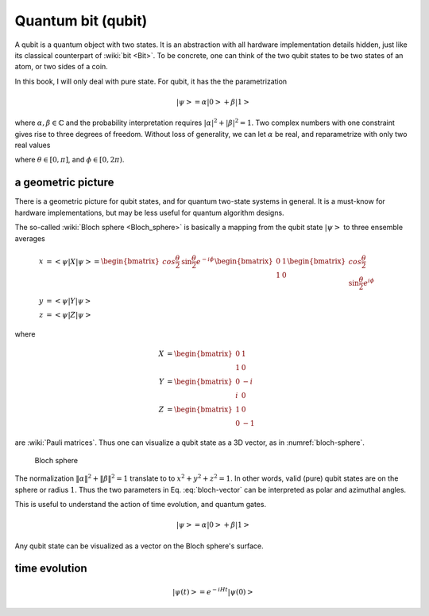 *******************
Quantum bit (qubit)
*******************

A qubit is a quantum object with two states.
It is an abstraction with all hardware implementation details hidden,
just like its classical counterpart of :wiki:`bit <Bit>`.
To be concrete, one can think of the two qubit states to be two states of an atom,
or two sides of a coin.

In this book, I will only deal with pure state.
For qubit, it has the the parametrization

.. math:: \left|\psi\right> = \alpha\left|0\right> + \beta\left|1\right>

where :math:`\alpha,\beta\in \mathbb{C}` and the probability interpretation requires :math:`|\alpha|^2 + |\beta|^2 = 1`.
Two complex numbers with one constraint gives rise to three degrees of freedom.
Without loss of generality, we can let :math:`\alpha` be real,
and reparametrize with only two real values

.. math:: \left|\psi\right> = \cos\frac{\theta}{2}\left|0\right> + e^{i\phi}\sin\frac{\theta}{2}\left|1\right>
    :label: bloch-vector 

where :math:`\theta\in[0, \pi]`, and :math:`\phi\in [0, 2\pi)`.

a geometric picture
-------------------

There is a geometric picture for qubit states, and for quantum two-state systems in general.
It is a must-know for hardware implementations,
but may be less useful for quantum algorithm designs.

The so-called :wiki:`Bloch sphere <Bloch_sphere>` is basically a mapping from the
qubit state :math:`\left|\psi\right>` to three ensemble averages

.. math:: \begin{align}
          x &= \left<\psi|X|\psi\right> = \begin{bmatrix} cos\frac{\theta}{2} & \sin\frac{\theta}{2}e^{-i\phi}\end{bmatrix}
                \begin{bmatrix}0 & 1 \\ 1 & 0\end{bmatrix}
                \begin{bmatrix} cos\frac{\theta}{2} \\ \sin\frac{\theta}{2}e^{i\phi}\end{bmatrix}\\
          y &= \left<\psi|Y|\psi\right> \\
          z &= \left<\psi|Z|\psi\right>
          \end{align}

where

.. math:: \begin{align}X &= \begin{bmatrix} 0 & 1 \\ 1 & 0\end{bmatrix} \\
          Y &= \begin{bmatrix} 0 & -i \\ i & 0\end{bmatrix} \\
          Z &= \begin{bmatrix} 1 & 0 \\ 0 & -1 \end{bmatrix}
          \end{align}

are :wiki:`Pauli matrices`.
Thus one can visualize a qubit state as a 3D vector,
as in :numref:`bloch-sphere`.

.. _bloch-sphere:
.. figure:: https://upload.wikimedia.org/wikipedia/commons/6/6b/Bloch_sphere.svg

   Bloch sphere

The normalization :math:`\|\alpha\|^2+\|\beta\|^2=1` translate to to :math:`x^2 + y^2 + z^2 = 1`.
In other words, valid (pure) qubit states are on the sphere or radius :math:`1`.
Thus the two parameters in Eq. :eq:`bloch-vector` can be interpreted as polar and azimuthal angles.

This is useful to understand the action of time evolution, and quantum gates.

.. math:: \left|\psi\right> = \alpha\left|0\right> + \beta\left|1\right>

Any qubit state can be visualized as a vector on the Bloch sphere's surface.

time evolution
--------------

.. math:: \left|\psi(t)\right> = e^{-iHt}\left|\psi(0)\right>

